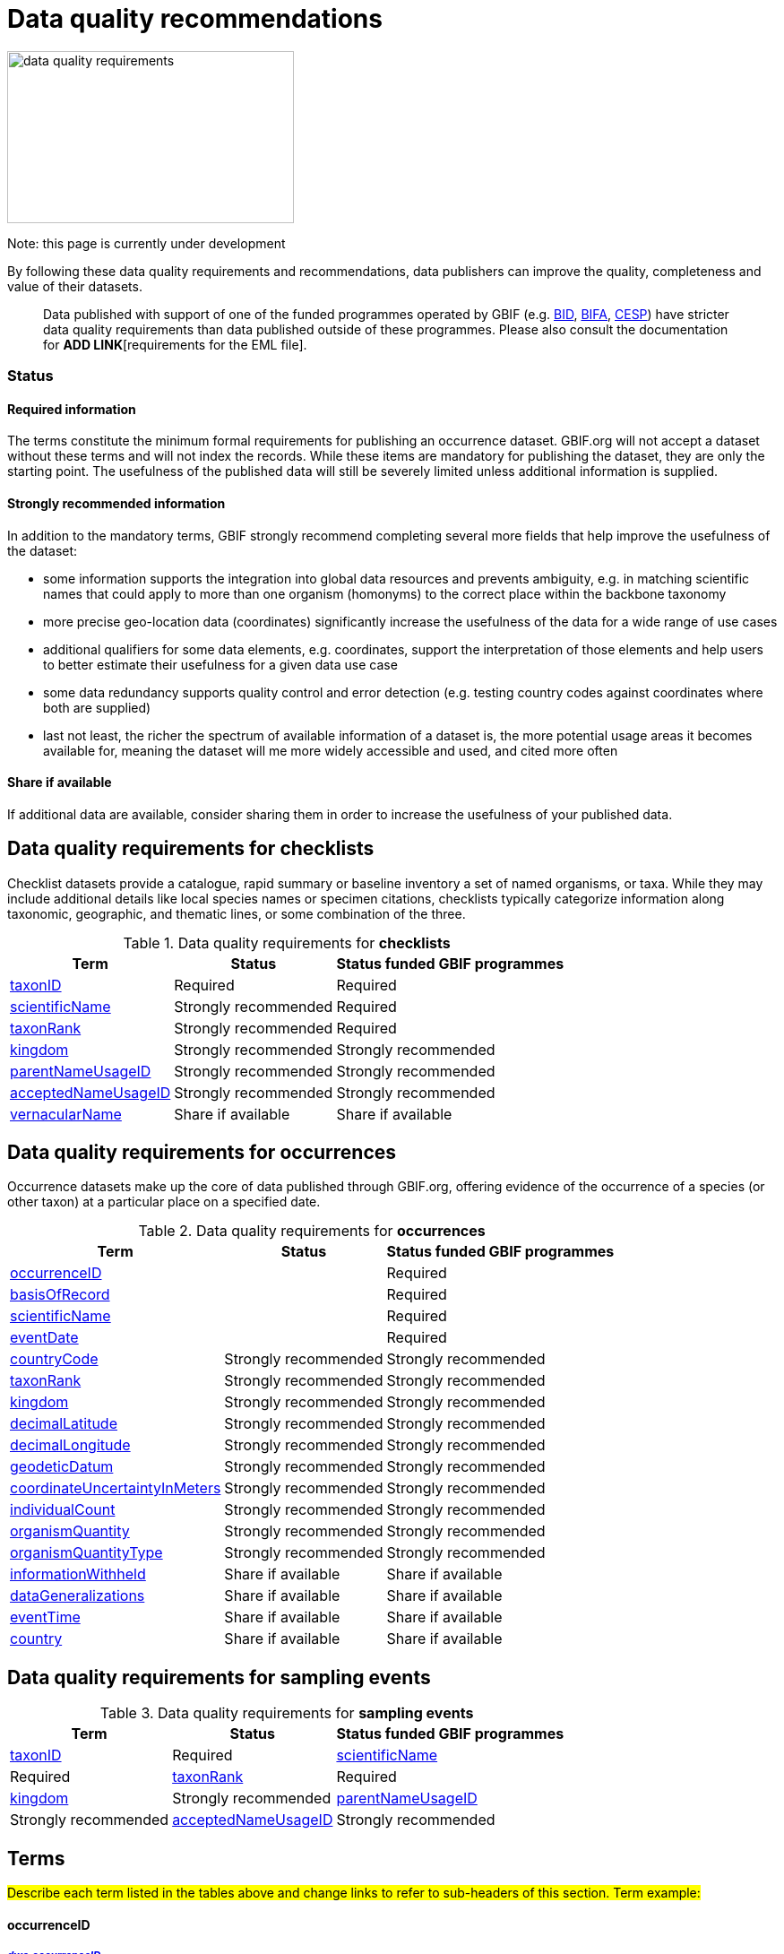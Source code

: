 = Data quality recommendations
ifeval::["{env}" == "prod"]
:page-unpublish:
endif::[]

image::data-quality-requirements.png[align=center,320,192]
  
Note: this page is currently under development
  
By following these data quality requirements and recommendations, data publishers can improve the quality, completeness and value of their datasets.

____
Data published with support of one of the funded programmes operated by GBIF (e.g. https://www.gbif.org/programme/82243[BID], https://www.gbif.org/programme/82629[BIFA], https://www.gbif.org/programme/82219[CESP]) have stricter data quality requirements than data published outside of these programmes. Please also consult the documentation for *ADD LINK*[requirements for the EML file]. 
____                                                                              
  
=== Status

==== Required information

The terms constitute the minimum formal requirements for publishing an occurrence dataset. GBIF.org will not accept a dataset without these terms and will not index the records. While these items are mandatory for publishing the dataset, they are only the starting point. The usefulness of the published data will still be severely limited unless additional information is supplied.
                                                                              
==== Strongly recommended information

In addition to the mandatory terms, GBIF strongly recommend completing several more fields that help improve the usefulness of the dataset:

* some information supports the integration into global data resources and prevents ambiguity, e.g. in matching scientific names that could apply to more than one organism (homonyms) to the correct place within the backbone taxonomy
* more precise geo-location data (coordinates) significantly increase the usefulness of the data for a wide range of use cases
* additional qualifiers for some data elements, e.g. coordinates, support the interpretation of those elements and help users to better estimate their usefulness for a given data use case
* some data redundancy supports quality control and error detection (e.g. testing country codes against coordinates where both are supplied)
* last not least, the richer the spectrum of available information of a dataset is, the more potential usage areas it becomes available for, meaning the dataset will me more widely accessible and used, and cited more often
                                                                              
==== Share if available

If additional data are available, consider sharing them in order to increase the usefulness of your published data.
                                                                              
== Data quality requirements for checklists

Checklist datasets provide a catalogue, rapid summary or baseline inventory a set of named organisms, or taxa. While they may include additional details like local species names or specimen citations, checklists typically categorize information along taxonomic, geographic, and thematic lines, or some combination of the three.

.Data quality requirements for *checklists*
[%autowidth,stripes=hover]                                                                            
|===
|Term |Status |Status funded GBIF programmes

|https://dwc.tdwg.org/list/#dwc_taxonID[taxonID]
|Required
|Required

|https://dwc.tdwg.org/list/#dwc_scientificName[scientificName]
|Strongly recommended
|Required

|https://dwc.tdwg.org/list/#dwc_taxonRank[taxonRank]
|Strongly recommended
|Required

|https://dwc.tdwg.org/list/#dwc_kingdom[kingdom]
|Strongly recommended
|Strongly recommended

|https://dwc.tdwg.org/list/#dwc_parentNameUsageID[parentNameUsageID]
|Strongly recommended  
|Strongly recommended
                                                                              
|https://dwc.tdwg.org/list/#dwc_acceptedNameUsageID[acceptedNameUsageID]
|Strongly recommended 
|Strongly recommended
                                                                              
|https://dwc.tdwg.org/list/#dwc_vernacularName[vernacularName]
|Share if available
|Share if available   
|===
  
== Data quality requirements for occurrences

Occurrence datasets make up the core of data published through GBIF.org, offering evidence of the occurrence of a species (or other taxon) at a particular place on a specified date.
  
.Data quality requirements for *occurrences*
[%autowidth,stripes=hover]                                                                            
|===
|Term |Status |Status funded GBIF programmes

|<<occurrenceID>> 
|
|Required 

|https://dwc.tdwg.org/list/#dwc_basisOfRecord[basisOfRecord]
|
|Required                                                                                

|https://dwc.tdwg.org/list/#dwc_scientificName[scientificName]
|
|Required                                                                              

|https://dwc.tdwg.org/list/#dwc_eventDate[eventDate]
|
|Required

|https://dwc.tdwg.org/list/#dwc_countryCode[countryCode]
|Strongly recommended
|Strongly recommended

|https://dwc.tdwg.org/list/#dwc_taxonRank[taxonRank]
|Strongly recommended  
|Strongly recommended
                                                                              
|https://dwc.tdwg.org/list/#dwc_kingdom[kingdom]
|Strongly recommended 
|Strongly recommended  

|https://dwc.tdwg.org/list/#dwc_decimalLatitude[decimalLatitude]
|Strongly recommended
|Strongly recommended
                                                                              
|https://dwc.tdwg.org/list/#dwc_decimalLongitude[decimalLongitude]
|Strongly recommended
|Strongly recommended

|https://dwc.tdwg.org/list/#dwc_geodeticDatum[geodeticDatum]
|Strongly recommended
|Strongly recommended 

|https://dwc.tdwg.org/list/#dwc_coordinateUncertaintyInMeters[coordinateUncertaintyInMeters]
|Strongly recommended
|Strongly recommended 

|https://dwc.tdwg.org/list/#dwc_individualCount[individualCount]
|Strongly recommended
|Strongly recommended 

|https://dwc.tdwg.org/list/#dwc_organismQuantity[organismQuantity]
|Strongly recommended
|Strongly recommended 

|https://dwc.tdwg.org/list/#dwc_organismQuantityType[organismQuantityType]
|Strongly recommended
|Strongly recommended 

|https://dwc.tdwg.org/list/#dwc_informationWithheld[informationWithheld]
|Share if available
|Share if available
                                                                              
|https://dwc.tdwg.org/list/#dwc_dataGeneralizations[dataGeneralizations]
|Share if available
|Share if available  

|https://dwc.tdwg.org/list/#dwc_eventTime[eventTime]
|Share if available
|Share if available 

|https://dwc.tdwg.org/list/#dwc_country[country]
|Share if available
|Share if available                                                                               
|===  
                                                                              
== Data quality requirements for sampling events
  
.Data quality requirements for *sampling events*
[%autowidth,stripes=hover]                                                                            
|===
|Term |Status |Status funded GBIF programmes

|https://dwc.tdwg.org/list/#dwc_taxonID[taxonID]
|Required

|https://dwc.tdwg.org/list/#dwc_scientificName[scientificName]
|Required

|https://dwc.tdwg.org/list/#dwc_taxonRank[taxonRank]
|Required

|https://dwc.tdwg.org/list/#dwc_kingdom[kingdom]
|Strongly recommended

|https://dwc.tdwg.org/list/#dwc_parentNameUsageID[parentNameUsageID]
|Strongly recommended  

|https://dwc.tdwg.org/list/#dwc_acceptedNameUsageID[acceptedNameUsageID]
|Strongly recommended 

|https://dwc.tdwg.org/list/#dwc_vernacularName[vernacularName]
|Share if available                                                                               
|===                      

== Terms
#Describe each term listed in the tables above and change links to refer to sub-headers of this section. Term example:#
                                                                              
==== occurrenceID [[occurrenceID]]
===== https://dwc.tdwg.org/list/#dwc_occurrenceID[_dwc:occurrenceID_]

A unique identifier for the occurrence, allowing the same occurrence to be recognized across dataset versions as well as through data downloads.
Ideally, the occurrenceID is a persistent global unique identifier. As a minimum requirement, it has to be unique within the published dataset. It allows to recognize the same occurrence over time when the dataset indexing is refreshed; it links additional data like images; and it makes it possible to cite records e.g. in usage reports or in publications. This means that the occurrenceID needs to reliably stay with the occurrence at source, and to consistently refer to the same occurrence in published datasets and any underlying source data.                                                                              
